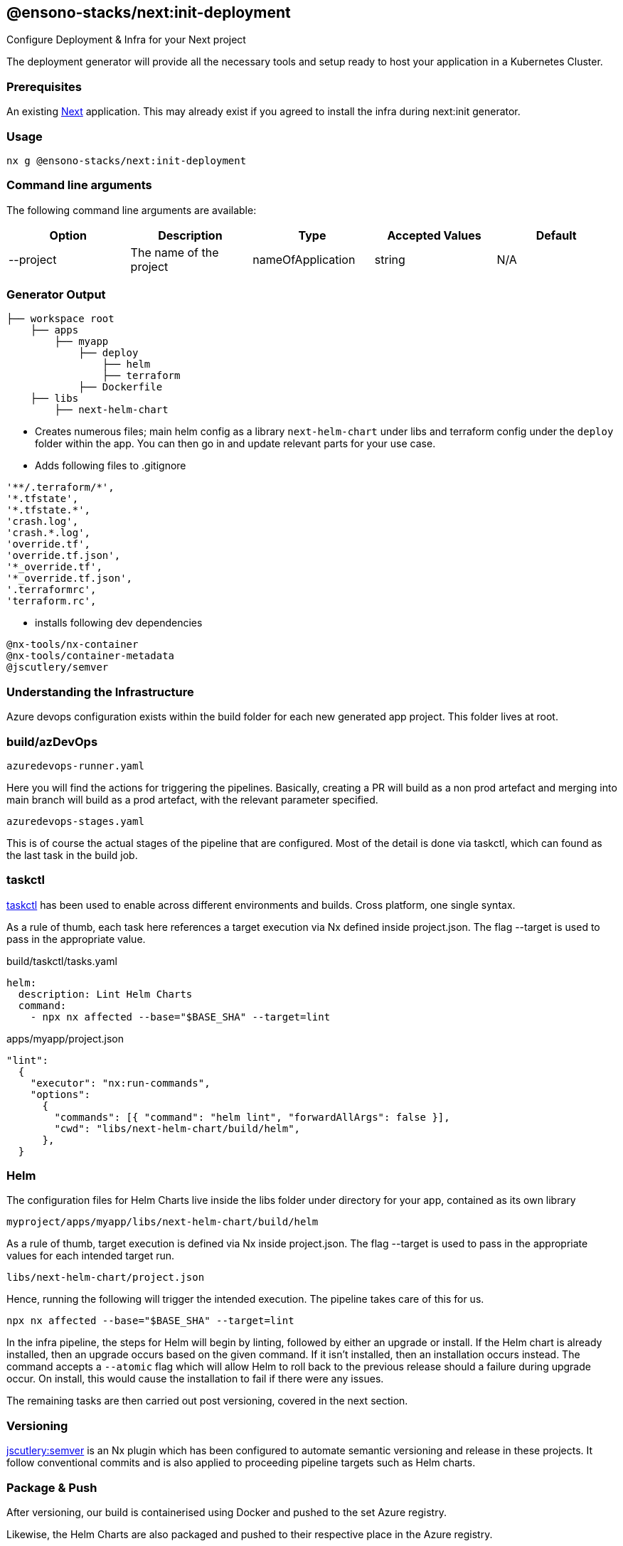 == @ensono-stacks/next:init-deployment

Configure Deployment & Infra for your Next project

The deployment generator will provide all the necessary tools and setup ready to host your application in a Kubernetes Cluster.

=== Prerequisites

An existing https://nextjs.org/[Next] application. This may already exist if you agreed to install the infra during next:init generator.

=== Usage

[source, bash]
nx g @ensono-stacks/next:init-deployment

=== Command line arguments

The following command line arguments are available:

[cols="1,1,1,1,1"]
|===
|Option |Description | Type | Accepted Values|Default

|--project
|The name of the project
|nameOfApplication
|string
|N/A
|===

=== Generator Output

[source, text]
├── workspace root
    ├── apps
        ├── myapp
            ├── deploy
                ├── helm
                ├── terraform
            ├── Dockerfile
    ├── libs
        ├── next-helm-chart


- Creates numerous files; main helm config as a library `next-helm-chart` under libs and terraform config under the `deploy` folder within the app. You can then go in and update relevant parts for your use case.

- Adds following files to .gitignore

[source, text]
'**/.terraform/*',
'*.tfstate',
'*.tfstate.*',
'crash.log',
'crash.*.log',
'override.tf',
'override.tf.json',
'*_override.tf',
'*_override.tf.json',
'.terraformrc',
'terraform.rc',

- installs following dev dependencies

[source, text]
@nx-tools/nx-container
@nx-tools/container-metadata
@jscutlery/semver

=== Understanding the Infrastructure

Azure devops configuration exists within the build folder for each new generated app project. This folder lives at root.

=== build/azDevOps

`azuredevops-runner.yaml`

Here you will find the actions for triggering the pipelines. Basically, creating a PR will build as a non prod artefact and merging into main branch will build as a prod artefact, with the relevant parameter specified.

`azuredevops-stages.yaml`

This is of course the actual stages of the pipeline that are configured. Most of the detail is done via taskctl, which can found as the last task in the build job.

=== taskctl

https://github.com/taskctl/taskctl[taskctl] has been used to enable across different environments and builds. Cross platform, one single syntax.

As a rule of thumb, each task here references a target execution via Nx defined inside project.json. The flag --target is used to pass in the appropriate value.

.build/taskctl/tasks.yaml
[source, yaml]
helm:
  description: Lint Helm Charts
  command:
    - npx nx affected --base="$BASE_SHA" --target=lint

.apps/myapp/project.json
[source, yaml]
"lint":
  {
    "executor": "nx:run-commands",
    "options":
      {
        "commands": [{ "command": "helm lint", "forwardAllArgs": false }],
        "cwd": "libs/next-helm-chart/build/helm",
      },
  }

=== Helm

The configuration files for Helm Charts live inside the libs folder under directory for your app, contained as its own library

`myproject/apps/myapp/libs/next-helm-chart/build/helm`

As a rule of thumb, target execution is defined via Nx inside project.json. The flag --target is used to pass in the appropriate values for each intended target run.

`libs/next-helm-chart/project.json`

Hence, running the following will trigger the intended execution. The pipeline takes care of this for us.

[source, bash]
npx nx affected --base="$BASE_SHA" --target=lint

In the infra pipeline, the steps for Helm will begin by linting, followed by either an upgrade or install. If the Helm chart is already installed, then an upgrade occurs based on the given command. If it isn't installed, then an installation occurs instead. The command accepts a `--atomic` flag which will allow Helm to roll back to the previous release should a failure during upgrade occur. On install, this would cause the installation to fail if there were any issues.

The remaining tasks are then carried out post versioning, covered in the next section.

=== Versioning

https://github.com/jscutlery/semver[jscutlery:semver] is an Nx plugin which has been configured to automate semantic versioning and release in these projects. It follow conventional commits and is also applied to proceeding pipeline targets such as Helm charts.

=== Package & Push

After versioning, our build is containerised using Docker and pushed to the set Azure registry.

Likewise, the Helm Charts are also packaged and pushed to their respective place in the Azure registry.

Finally a Github release is tagged with relevant notes using jscutlery.

=== Terraform

This is the last group of tasks to run as part of the infrastructure. See `myproject/apps/myapp/deploy/terraform` for configuration files.

One thing to highlight is that once the Terraform apply task is completed, a Helm install will also be executed. As mentioned earlier, the default behaviour is to deploy a non-production instance when a PR is created and once the PR is merged, then the deployment is made to production.
